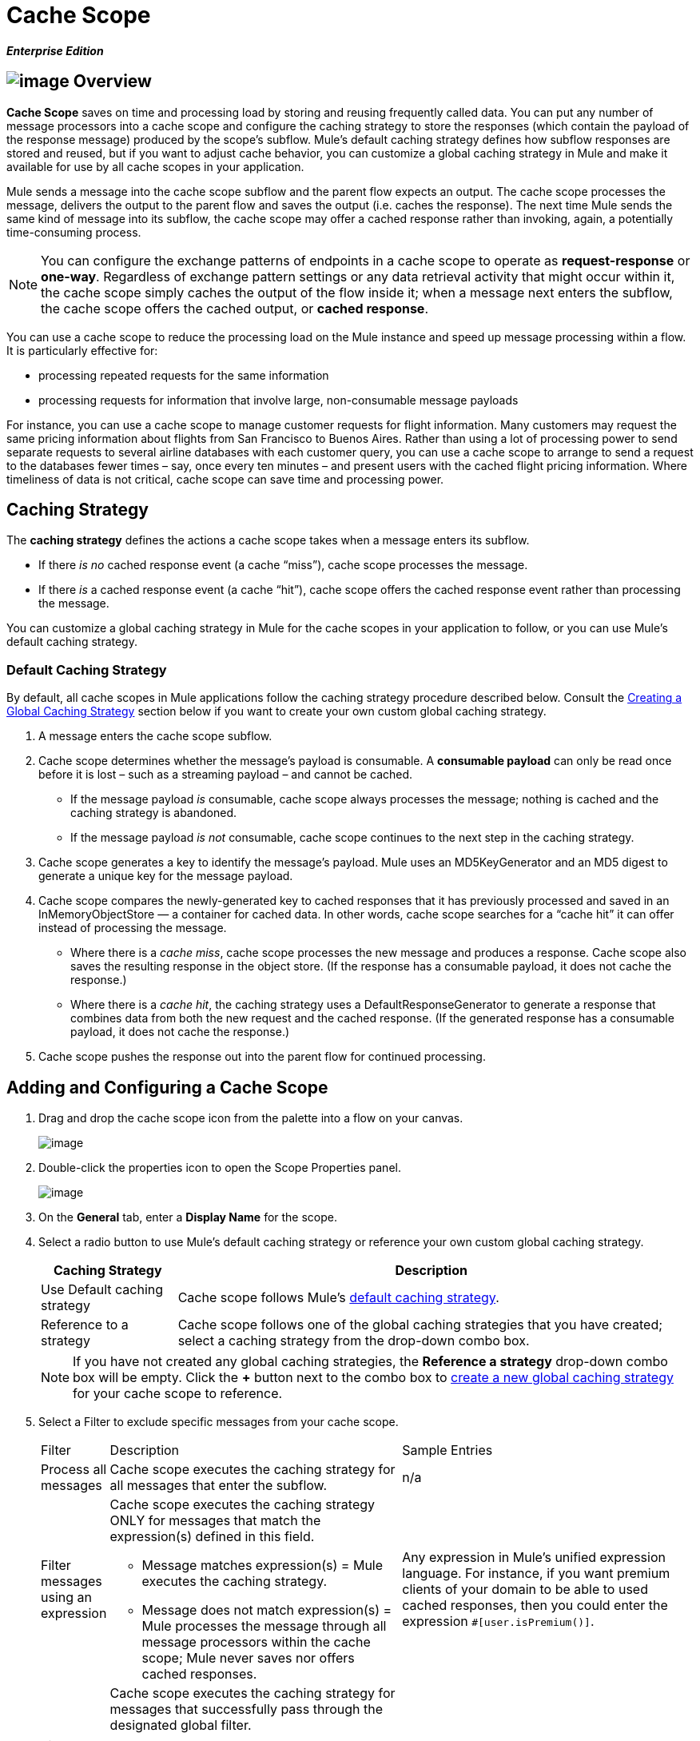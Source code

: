 = Cache Scope

*_Enterprise Edition_*

== image:/docs/download/attachments/87688041/cache_icon.png?version=1&modificationDate=1339014488870[image] Overview

*Cache Scope* saves on time and processing load by storing and reusing frequently called data. You can put any number of message processors into a cache scope and configure the caching strategy to store the responses (which contain the payload of the response message) produced by the scope’s subflow. Mule's default caching strategy defines how subflow responses are stored and reused, but if you want to adjust cache behavior, you can customize a global caching strategy in Mule and make it available for use by all cache scopes in your application.

Mule sends a message into the cache scope subflow and the parent flow expects an output. The cache scope processes the message, delivers the output to the parent flow and saves the output (i.e. caches the response). The next time Mule sends the same kind of message into its subflow, the cache scope may offer a cached response rather than invoking, again, a potentially time-consuming process.

[NOTE]
You can configure the exchange patterns of endpoints in a cache scope to operate as *request-response* or *one-way*. Regardless of exchange pattern settings or any data retrieval activity that might occur within it, the cache scope simply caches the output of the flow inside it; when a message next enters the subflow, the cache scope offers the cached output, or *cached response*.

You can use a cache scope to reduce the processing load on the Mule instance and speed up message processing within a flow. It is particularly effective for:

* processing repeated requests for the same information
* processing requests for information that involve large, non-consumable message payloads

For instance, you can use a cache scope to manage customer requests for flight information. Many customers may request the same pricing information about flights from San Francisco to Buenos Aires. Rather than using a lot of processing power to send separate requests to several airline databases with each customer query, you can use a cache scope to arrange to send a request to the databases fewer times – say, once every ten minutes – and present users with the cached flight pricing information. Where timeliness of data is not critical, cache scope can save time and processing power.

== Caching Strategy

The *caching strategy* defines the actions a cache scope takes when a message enters its subflow.

* If there _is no_ cached response event (a cache “miss”), cache scope processes the message.
* If there _is_ a cached response event (a cache “hit”), cache scope offers the cached response event rather than processing the message.

You can customize a global caching strategy in Mule for the cache scopes in your application to follow, or you can use Mule’s default caching strategy.

=== Default Caching Strategy

By default, all cache scopes in Mule applications follow the caching strategy procedure described below. Consult the link:#CacheScope-CreatingaGlobalCachingStrategy[Creating a Global Caching Strategy] section below if you want to create your own custom global caching strategy.

. A message enters the cache scope subflow.
. Cache scope determines whether the message’s payload is consumable. A *consumable payload* can only be read once before it is lost – such as a streaming payload – and cannot be cached.
* If the message payload _is_ consumable, cache scope always processes the message; nothing is cached and the caching strategy is abandoned.
* If the message payload _is not_ consumable, cache scope continues to the next step in the caching strategy.
. Cache scope generates a key to identify the message’s payload. Mule uses an MD5KeyGenerator and an MD5 digest to generate a unique key for the message payload.
. Cache scope compares the newly-generated key to cached responses that it has previously processed and saved in an InMemoryObjectStore — a container for cached data. In other words, cache scope searches for a “cache hit” it can offer instead of processing the message.
* Where there is a _cache miss_, cache scope processes the new message and produces a response. Cache scope also saves the resulting response in the object store. (If the response has a consumable payload, it does not cache the response.)
* Where there is a _cache hit_, the caching strategy uses a DefaultResponseGenerator to generate a response that combines data from both the new request and the cached response. (If the generated response has a consumable payload, it does not cache the response.)
. Cache scope pushes the response out into the parent flow for continued processing.

== Adding and Configuring a Cache Scope

. Drag and drop the cache scope icon from the palette into a flow on your canvas.
+
image:/docs/download/attachments/87688041/cache_drag.png?version=1&modificationDate=1335905648508[image]

. Double-click the properties icon to open the Scope Properties panel.
+
image:/docs/download/attachments/87688041/cache_properties.png?version=1&modificationDate=1346290897206[image]

. On the *General* tab, enter a *Display Name* for the scope.
. Select a radio button to use Mule's default caching strategy or reference your own custom global caching strategy.
+
[width="99",cols="20%,75",options="header"]
|===
|Caching Strategy |Description
|Use Default caching strategy |Cache scope follows Mule’s link:#CacheScope-DefaultCachingStrategy[default caching strategy].
|Reference to a strategy |Cache scope follows one of the global caching strategies that you have created; select a caching strategy from the drop-down combo box.
|===
+
[NOTE]
If you have not created any global caching strategies, the *Reference a strategy* drop-down combo box will be empty. Click the *+* button next to the combo box to link:#CacheScope-CreatingaGlobalCachingStrategy[create a new global caching strategy] for your cache scope to reference.

. Select a Filter to exclude specific messages from your cache scope.
+
[width="100%",cols="10,43a,43,options="header",]
|===
|Filter |Description |Sample Entries
|Process all messages |Cache scope executes the caching strategy for all messages that enter the subflow. |n/a
|Filter messages using an expression |Cache scope executes the caching strategy ONLY for messages that match the expression(s) defined in this field.

* Message matches expression(s) = Mule executes the caching strategy.

* Message does not match expression(s) = Mule processes the message through all message processors within the cache scope; Mule never saves nor offers cached responses. |Any expression in Mule’s unified expression language. For instance, if you want premium clients of your domain to be able to used cached responses, then you could enter the expression `#[user.isPremium()]`.
|Filter messages using a global filter |Cache scope executes the caching strategy for messages that successfully pass through the designated global filter.

* Message passes through filter = Mule executes the caching strategy.
* Message fails to pass through filter = Mule processes the message through all message processors within the cache scope; Mule never saves nor offers cached responses. |Message Property, Not, Wildcard
|===

. Click the Documentation tab to add notes about the scope, if you wish, and then click OK to save your changes.
. Drag building blocks from the palette into the cache scope to build a subflow to which Mule will apply the caching strategy. A cache scope can contain any number of message processors.

== Creating a Global Caching Strategy

Create a global caching strategy to customize some of the activities that your cache scopes perform.

For example, a cache scope that processes messages with large payloads – which, in turn, results in large cached responses in the InMemoryObjectStore – may quickly exhaust memory storage and slow the processing performance of your flow. In such a case, you may wish to create a global caching strategy that stores cached responses in a different type of object store and prevents memory exhaustion.

. Click the *Global Elements* tab below the canvas.
. Click *Create*, and in the Choose Global Type panel that appears, click *Caching Strategy* and then click *OK*.
+
image:/docs/download/attachments/87688041/global_element.png?version=1&modificationDate=1335905648546[image]

. In the *General* tab of the Global Element Properties panel that appears, enter a *Name* for the caching strategy.
+
image:/docs/download/attachments/87688041/global_cache.png?version=1&modificationDate=1335905648535[image]
+
[NOTE]
Alternatively, you can create a global caching strategy (i.e. access the caching strategy Global Element Properties panel) from your cache scope’s link:#CacheScope-AddingandConfiguringaCacheScope[properties panel]. Click the *+* button next to the *Reference a strategy* drop-down combo box.
+
[TIP]
The only global caching strategy configuration that you must define is the *Name*; all other configurable elements are optional.

. Click the *+* button next to the *Object Store* field to configure an object store in which Mule will store all of the scope’s cached responses. Refer to the link:#CacheScope-ConfiguringanObjectStoreforCache[Configuring an Object Store for Cache] section below for configuration specifics.
+
[NOTE]
You can leave the *Object Store* field blank, if you wish; Mule stores all cached responses in an InMemoryObjectStore by default.

. Select an Event Key to define how the caching strategy generates a key for each message’s payload.
+
[width="99",cols="10,45,43",options="header"]
|===
|Event Key |Description |When to Use
|Default |Utilizes an MD5KeyGenerator and an MD5 digest to generate a key |Use when you have objects that return the same MD5 hashcode for instances that represent the same value, such as String class.
|Key Expression |Utilizes the expression defined in this field to generate a key; enter any expression in Mule’s unified expression language |Use when request classes do not return the same MD5 hashcode for objects that represent the same value.
|Key Generator |Identifies a custom-built Spring bean that generates a key |Use when request classes do not return the same MD5 hashcode for objects that represent the same value. If you have not created any custom key generators, the *Response Generator* drop-down combo box will be empty. Click the *+* button next to the combo box to create a new Spring bean for your caching strategy to reference.
|===

. Click the Advanced tab.
. Select a *Response Generator* from the drop-down combo box to direct the cache strategy to use a custom-built Spring bean to generate a response that combines data from both the new request and the cached response.
+
[NOTE]
If you have not created any custom-built response generators, the *Response Generator* drop-down combo box will be empty. Click the *+* button next to the combo box to create a new Spring bean for your caching strategy to reference.

. Select a *Consumable Message Filter* from the drop-down combo box to direct the cache strategy to use a custom-built Spring bean to detect whether a message contains a consumable payload.
+
[NOTE]
If you have not created any custom-built consumable message filters, the *Consumable Message Filter* drop-down combo box will be empty. Click the *+* button next to the combo box to create a new Spring bean for your caching strategy to reference.

. Select the Event Copy Strategy that you would like your cache strategy to use.
+
[width="99",cols="20,75",options="header",]
|===
|Event Copy Strategy |Behavior
|Simple event copy strategy (data is immutable) |Data is either immutable, like a String, or the Mule flow has not mutated the data. The payload that Mule caches is the same as that returned by the flow. Every generated response will contain the same payload.
|Serializable event copy strategy (data is mutable) |Data is mutable or the Mule flow has mutated the data. The payload that Mule caches is not the same as that returned by the flow, which has been serialized/deserialized in order to create a new copy of the object. Every generated response will contain a new payload.
|===

. Click the Documentation tab to add notes about your global caching strategy, if you wish, and then click OK to save your changes.

== Configuring an Object Store for Cache

By default, Mule stores all cached responses in an InMemoryObjectStore. link:#CacheScope-ConfiguringaGlobalCachingStrategy[Create a global caching strategy] and define a new http://www.psdn.progress.com/realtime/techsupport/documentation/objectstore/r60/ostore/doc/user1/1_cncpts.htm[object store] if you want to customize the way Mule stores cached responses.

. In the *General* tab of the Global Element Properties panel, click the *+* button next to the *Object Store* field.
. In the panel that appears, select the type of object store you would like to create.
+
image:/docs/download/attachments/87688041/select_object_store.png?version=1&modificationDate=1335905648556[image]
+
[width="99",cols="20,75a",options="header"]
|===
|Object Store |Description
|custom-object-store |Create custom class to instruct Mule where and how to store cached responses.
|in-memory-store |Configure the following settings for an object store that saves cached responses in the system memory:

* store name
* maximum number of entries (i.e. cached responses)
* the “life span” of a cached response within the object store (i.e. time to live)
* the expiration interval between polls for expired cached responses
|managed-store |Configure the following settings for an object store that saves cached responses in a place defined by ListableObjectSTore:

* store name
* persistence of cached responses
* maximum number of entries (i.e. cached responses)
* the “life span” of a cached response within the object store (i.e. time to live)
* the expiration interval between polls for expired cached responses
|simple-text-file-store |Configure the following settings for an object store that saves cached responses in file:

* store name
* maximum number of entries (i.e. cached responses)
* the “life span” of a cached response within the object store (i.e. time to live)
* the expiration interval between polls for expired cached responses
* the name and location of the file in which the object store saves cached responses
|===

. Click the *Next* button to configure the object store. (If you click *Finish*, Mule saves your unconfigured object store; you must configure your new object store at a later time by clicking the edit icon that replaces the *+* icon next to the *Object Store* field on the Global Element Properties panel.)
. Configure the settings of your new object store. If you selected a custom-object-store, select or write a class and a Spring property to define the object store. Configure the settings for all other object stores as described in the table below.
+
[width="99",cols="15,80",options="header"]
|===
|Field or Checkbox |Instructions
|Store Name |Enter a unique name for your object store.
|Persistent |Check to ensure that the object store saves cached responses in http://en.wikipedia.org/wiki/Persistent_storage[persistent storage].
|Max Entries |Enter an integer to limit the number of cached responses the object store will save. When it reaches the maximum number of entries, the object store expunges the cached responses, trimming the first entries (first in, first out) and those which have exceeded their time to live.
|Entry TTL |(Time To Live) Enter an integer to indicate the number of milliseconds that a cached response has to live in the object store before it is expunged.
|Expiration Interval |Enter an integer to indicate, in milliseconds, the frequency with which the object store checks for cached response events it should expunge. For example, if you enter “1000”, the object store reviews all cached response events every one thousand milliseconds to see which ones have exceeded their Time To Live and should be expunged.
|Directory |Enter the file path of the file where object store saves cached responses.
|===

. Click Finish to save your changes.

== Example

The example that follows demonstrates the power of the cache scope with a Fibonacci function. The Finobacci sequence is a series of numbers in which the next number in the series is always the sum of the two numbers preceding it.

In this example, the Mule flow receives and performs two tasks for each request:

. executes, and returns the answer to, the Fibonacci equation (see below) using a number (_n_) provided by the caller
+
`F(n) = F(n-1) + F(n-2) with F(0) = 0 and F(1) = 1`

. records and returns the cost of the calculation, wherein each individual invocation of a calculation task (i.e. add two numbers in the sequence) adds 1 to the cost
+
image:/docs/download/attachments/87688041/cache_example.png?version=1&modificationDate=1340076562043[image]

If a call to the Fibonacci function has already been calculated and cached, the flow returns both the cached response and the cost of retrieving the cached response, which is 0. To demonstrate the number of invocations cache spares the function, this example includes the ability to force the flow to perform the full calculation by adding a `nocache` parameter to the request URL.

The following sequence illustrates a series of calls to the Fibonacci function. Notice that when the flow is able to return a cached value — because it has already performed an identical calculation — the cost returned is 0. When the flow is able to respond with a value it has calculated using another cached response (as in request-response C, below), the cost represents the difference between the cached response and the new request. (For example, if the Fibonacci function has already calculated and cached a request for n=10, and then receives a request for n=13, the cost to return the second response is 3.)

image:/docs/download/attachments/87688041/reqA.png?version=1&modificationDate=1340153979609[image]

image:/docs/download/attachments/87688041/reqB.png?version=1&modificationDate=1340153995908[image]

image:/docs/download/attachments/87688041/reqC.png?version=1&modificationDate=1340154006614[image]

image:/docs/download/attachments/87688041/reqD.png?version=1&modificationDate=1340154016263[image]

As this example illustrates, cache saves both time and processing load by reusing data it has already retrieved or calculated.
